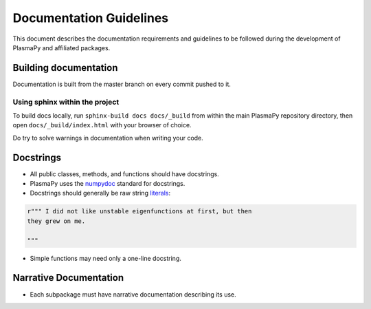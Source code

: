 ************************
Documentation Guidelines
************************

This document describes the documentation requirements and guidelines
to be followed during the development of PlasmaPy and affiliated
packages.

Building documentation
======================
Documentation is built from the master branch on every commit pushed to it.


Using sphinx within the project
-------------------------------
To build docs locally, run ``sphinx-build docs docs/_build`` from within the main
PlasmaPy repository directory, then open ``docs/_build/index.html`` with your
browser of choice.

Do try to solve warnings in documentation when writing your code.

Docstrings
==========

* All public classes, methods, and functions should have docstrings.

* PlasmaPy uses the `numpydoc
  <https://github.com/numpy/numpy/blob/master/doc/HOWTO_DOCUMENT.rst.txt>`_
  standard for docstrings.

* Docstrings should generally be raw string `literals
  <https://docs.python.org/3/reference/lexical_analysis.html#literals>`_:
  
.. code-block:: python

   r""" I did not like unstable eigenfunctions at first, but then
   they grew on me.
   
   """
    
* Simple functions may need only a one-line docstring.

Narrative Documentation
=======================

* Each subpackage must have narrative documentation describing its
  use.
